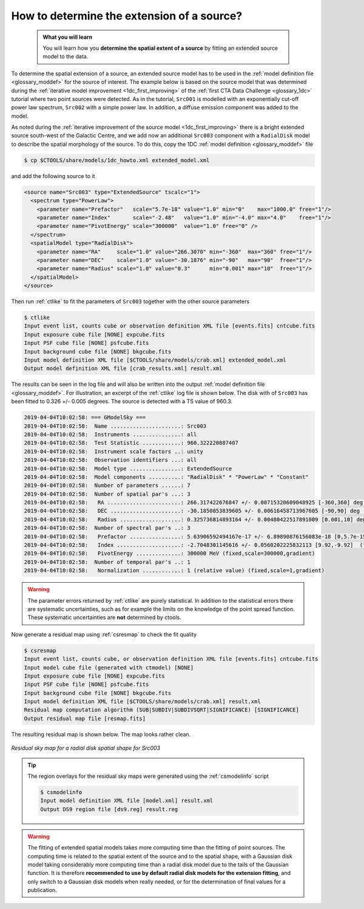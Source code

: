 .. _howto_extent:

How to determine the extension of a source?
-------------------------------------------

  .. admonition:: What you will learn

     You will learn how you **determine the spatial extent of a source** by
     fitting an extended source model to the data.

To determine the spatial extension of a source, an extended source model
has to be used in the
:ref:`model definition file <glossary_moddef>`
for the source of interest.
The example below is based on the source model that was determined
during the
:ref:`iterative model improvement <1dc_first_improving>`
of the
:ref:`first CTA Data Challenge <glossary_1dc>`
tutorial where two point sources were detected.
As in the tutorial, ``Src001`` is modelled with an exponentially cut-off power
law spectrum, ``Src002`` with a simple power law.
In addition, a diffuse emission component was added to the model.

As noted during the
:ref:`iterative improvement of the source model <1dc_first_improving>`
there is a bright extended source south-west of the Galactic Centre, and
we add now an additional ``Src003`` component with a ``RadialDisk`` model to
describe the spatial morphology of the source.
To do this, copy the 1DC :ref:`model definition <glossary_moddef>` file

.. code-block:: bash

   $ cp $CTOOLS/share/models/1dc_howto.xml extended_model.xml

and add the following source to it

.. code-block:: xml

   <source name="Src003" type="ExtendedSource" tscalc="1">
     <spectrum type="PowerLaw">
       <parameter name="Prefactor"   scale="5.7e-18" value="1.0" min="0"    max="1000.0" free="1"/>
       <parameter name="Index"       scale="-2.48"   value="1.0" min="-4.0" max="4.0"    free="1"/>
       <parameter name="PivotEnergy" scale="300000"  value="1.0" free="0" />
     </spectrum>
     <spatialModel type="RadialDisk">
       <parameter name="RA"     scale="1.0" value="266.3070" min="-360"  max="360" free="1"/>
       <parameter name="DEC"    scale="1.0" value="-30.1876" min="-90"   max="90"  free="1"/>
       <parameter name="Radius" scale="1.0" value="0.3"      min="0.001" max="10"  free="1"/>
     </spatialModel>
   </source>

Then run :ref:`ctlike` to fit the parameters of ``Src003`` together with the
other source parameters

.. code-block:: bash

   $ ctlike
   Input event list, counts cube or observation definition XML file [events.fits] cntcube.fits
   Input exposure cube file [NONE] expcube.fits
   Input PSF cube file [NONE] psfcube.fits
   Input background cube file [NONE] bkgcube.fits
   Input model definition XML file [$CTOOLS/share/models/crab.xml] extended_model.xml
   Output model definition XML file [crab_results.xml] result.xml

The results can be seen in the log file and will also be written into the
output :ref:`model definition file <glossary_moddef>`.
For illustration, an excerpt of the :ref:`ctlike` log file is shown below.
The disk with of ``Src003`` has been fitted to 0.326 +/- 0.005 degrees.
The source is detected with a TS value of 960.3.

.. code-block:: none

   2019-04-04T10:02:58: === GModelSky ===
   2019-04-04T10:02:58:  Name ......................: Src003
   2019-04-04T10:02:58:  Instruments ...............: all
   2019-04-04T10:02:58:  Test Statistic ............: 960.322220887407
   2019-04-04T10:02:58:  Instrument scale factors ..: unity
   2019-04-04T10:02:58:  Observation identifiers ...: all
   2019-04-04T10:02:58:  Model type ................: ExtendedSource
   2019-04-04T10:02:58:  Model components ..........: "RadialDisk" * "PowerLaw" * "Constant"
   2019-04-04T10:02:58:  Number of parameters ......: 7
   2019-04-04T10:02:58:  Number of spatial par's ...: 3
   2019-04-04T10:02:58:   RA .......................: 266.317422676847 +/- 0.00715320609048925 [-360,360] deg (free,scale=1)
   2019-04-04T10:02:58:   DEC ......................: -30.1850853839605 +/- 0.00616458713967605 [-90,90] deg (free,scale=1)
   2019-04-04T10:02:58:   Radius ...................: 0.325736814893164 +/- 0.00480422517891009 [0.001,10] deg (free,scale=1)
   2019-04-04T10:02:58:  Number of spectral par's ..: 3
   2019-04-04T10:02:58:   Prefactor ................: 5.63906592494167e-17 +/- 6.89890876156083e-18 [0,5.7e-15] ph/cm2/s/MeV (free,scale=5.7e-18,gradient)
   2019-04-04T10:02:58:   Index ....................: -2.7048301145616 +/- 0.0560202225832113 [9.92,-9.92]  (free,scale=-2.48,gradient)
   2019-04-04T10:02:58:   PivotEnergy ..............: 300000 MeV (fixed,scale=300000,gradient)
   2019-04-04T10:02:58:  Number of temporal par's ..: 1
   2019-04-04T10:02:58:   Normalization ............: 1 (relative value) (fixed,scale=1,gradient)

.. warning::
   The parameter errors returned by :ref:`ctlike` are purely statistical. In
   addition to the statistical errors there are systematic uncertainties, such
   as for example the limits on the knowledge of the point spread function.
   These systematic uncertainties are **not** determined by ctools.

Now generate a residual map using :ref:`csresmap` to check the fit quality

.. code-block:: bash

   $ csresmap
   Input event list, counts cube, or observation definition XML file [events.fits] cntcube.fits
   Input model cube file (generated with ctmodel) [NONE]
   Input exposure cube file [NONE] expcube.fits
   Input PSF cube file [NONE] psfcube.fits
   Input background cube file [NONE] bkgcube.fits
   Input model definition XML file [$CTOOLS/share/models/crab.xml] result.xml
   Residual map computation algorithm (SUB|SUBDIV|SUBDIVSQRT|SIGNIFICANCE) [SIGNIFICANCE]
   Output residual map file [resmap.fits]

The resulting residual map is shown below. The map looks rather clean.

.. figure:: howto_extent.png
   :width: 400px
   :align: center

   *Residual sky map for a radial disk spatial shape for Src003*

.. tip::
   The region overlays for the residual sky maps were generated using the
   :ref:`csmodelinfo` script

   .. code-block:: bash

      $ csmodelinfo
      Input model definition XML file [model.xml] result.xml
      Output DS9 region file [ds9.reg] result.reg

.. warning::
   The fitting of extended spatial models takes more computing time
   than the fitting of point sources. The computing time is related to the
   spatial extent of the source and to the spatial shape, with a Gaussian
   disk model taking considerably more computing time than a radial disk
   model due to the tails of the Gaussian function. It is therefore **recommended
   to use by default radial disk models for the extension fitting**, and only
   switch to a Gaussian disk models when really needed, or for the determination
   of final values for a publication.
